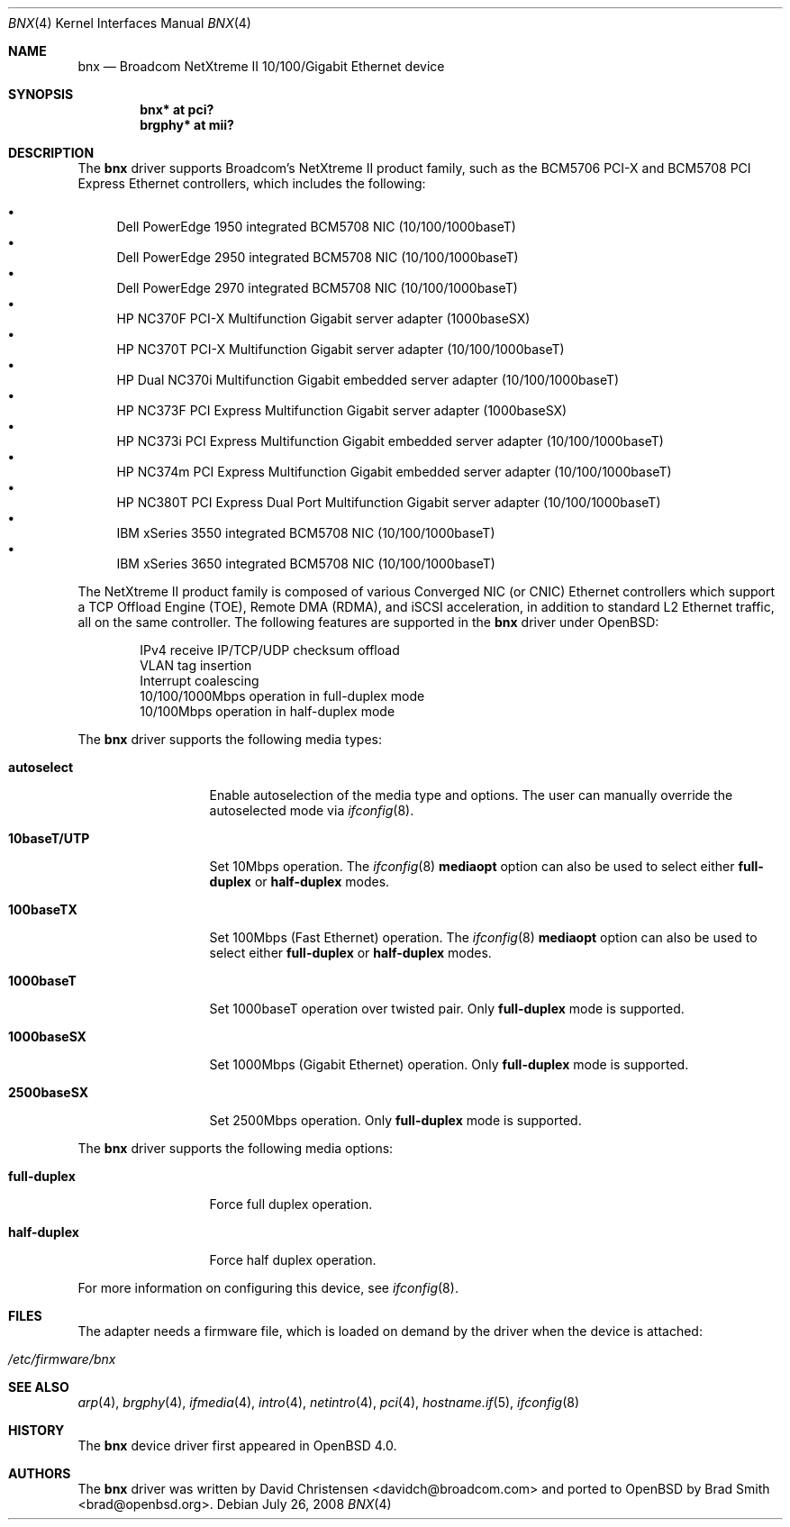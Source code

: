 .\"	$OpenBSD: src/share/man/man4/bnx.4,v 1.23 2008/07/26 01:25:08 brad Exp $
.\"
.\"Copyright (c) 2006 Broadcom Corporation
.\" David Christensen <davidch@broadcom.com>.  All rights reserved.
.\"
.\"Redistribution and use in source and binary forms, with or without
.\"modification, are permitted provided that the following conditions
.\"are met:
.\"
.\"1. Redistributions of source code must retain the above copyright
.\"   notice, this list of conditions and the following disclaimer.
.\"2. Redistributions in binary form must reproduce the above copyright
.\"   notice, this list of conditions and the following disclaimer in the
.\"   documentation and/or other materials provided with the distribution.
.\"3. Neither the name of Broadcom Corporation nor the name of its contributors
.\"   may be used to endorse or promote products derived from this software
.\"   without specific prior written consent.
.\"
.\"THIS SOFTWARE IS PROVIDED BY THE COPYRIGHT HOLDERS AND CONTRIBUTORS "AS IS'
.\"AND ANY EXPRESS OR IMPLIED WARRANTIES, INCLUDING, BUT NOT LIMITED TO, THE
.\"IMPLIED WARRANTIES OF MERCHANTABILITY AND FITNESS FOR A PARTICULAR PURPOSE
.\"ARE DISCLAIMED.  IN NO EVENT SHALL THE COPYRIGHT OWNER OR CONTRIBUTORS
.\"BE LIABLE FOR ANY DIRECT, INDIRECT, INCIDENTAL, SPECIAL, EXEMPLARY, OR
.\"CONSEQUENTIAL DAMAGES (INCLUDING, BUT NOT LIMITED TO, PROCUREMENT OF
.\"SUBSTITUTE GOODS OR SERVICES; LOSS OF USE, DATA, OR PROFITS; OR BUSINESS
.\"INTERRUPTION) HOWEVER CAUSED AND ON ANY THEORY OF LIABILITY, WHETHER IN
.\"CONTRACT, STRICT LIABILITY, OR TORT (INCLUDING NEGLIGENCE OR OTHERWISE)
.\"ARISING IN ANY WAY OUT OF THE USE OF THIS SOFTWARE, EVEN IF ADVISED OF
.\"THE POSSIBILITY OF SUCH DAMAGE.
.\"
.\" $FreeBSD: /repoman/r/ncvs/src/share/man/man4/bce.4,v 1.2 2006/04/10 20:12:17 brueffer Exp $
.\"
.Dd $Mdocdate: July 26 2008 $
.Dt BNX 4
.Os
.Sh NAME
.Nm bnx
.Nd Broadcom NetXtreme II 10/100/Gigabit Ethernet device
.Sh SYNOPSIS
.Cd "bnx* at pci?"
.Cd "brgphy* at mii?"
.Sh DESCRIPTION
The
.Nm
driver supports Broadcom's NetXtreme II product family, such as the
BCM5706 PCI-X and BCM5708 PCI Express Ethernet controllers, which
includes the following:
.Pp
.Bl -bullet -compact
.It
Dell PowerEdge 1950 integrated BCM5708 NIC (10/100/1000baseT)
.It
Dell PowerEdge 2950 integrated BCM5708 NIC (10/100/1000baseT)
.It
Dell PowerEdge 2970 integrated BCM5708 NIC (10/100/1000baseT)
.It
HP NC370F PCI-X Multifunction Gigabit server adapter (1000baseSX)
.It
HP NC370T PCI-X Multifunction Gigabit server adapter (10/100/1000baseT)
.It
HP Dual NC370i Multifunction Gigabit embedded server adapter (10/100/1000baseT)
.It
HP NC373F PCI Express Multifunction Gigabit server adapter (1000baseSX)
.It
HP NC373i PCI Express Multifunction Gigabit embedded server adapter (10/100/1000baseT)
.It
HP NC374m PCI Express Multifunction Gigabit embedded server adapter (10/100/1000baseT)
.It
HP NC380T PCI Express Dual Port Multifunction Gigabit server adapter (10/100/1000baseT)
.It
IBM xSeries 3550 integrated BCM5708 NIC (10/100/1000baseT)
.It
IBM xSeries 3650 integrated BCM5708 NIC (10/100/1000baseT)
.El
.Pp
The NetXtreme II product family is composed of various Converged NIC (or CNIC)
Ethernet controllers which support a TCP Offload Engine (TOE),
Remote DMA (RDMA), and iSCSI acceleration,
in addition to standard L2 Ethernet traffic,
all on the same controller.
The following features are supported in the
.Nm
driver under
.Ox :
.Bd -literal -offset indent
IPv4 receive IP/TCP/UDP checksum offload
.\"Jumbo frames (up to 9022 bytes)
VLAN tag insertion
Interrupt coalescing
10/100/1000Mbps operation in full-duplex mode
10/100Mbps operation in half-duplex mode
.Ed
.Pp
The
.Nm
driver supports the following media types:
.Bl -tag -width ".Cm 10baseT/UTP"
.It Cm autoselect
Enable autoselection of the media type and options.
The user can manually override
the autoselected mode via
.Xr ifconfig 8 .
.It Cm 10baseT/UTP
Set 10Mbps operation.
The
.Xr ifconfig 8
.Ic mediaopt
option can also be used to select either
.Cm full-duplex
or
.Cm half-duplex
modes.
.It Cm 100baseTX
Set 100Mbps (Fast Ethernet) operation.
The
.Xr ifconfig 8
.Ic mediaopt
option can also be used to select either
.Cm full-duplex
or
.Cm half-duplex
modes.
.It Cm 1000baseT
Set 1000baseT operation over twisted pair.
Only
.Cm full-duplex
mode is supported.
.It Cm 1000baseSX
Set 1000Mbps (Gigabit Ethernet) operation.
Only
.Cm full-duplex
mode is supported.
.It Cm 2500baseSX
Set 2500Mbps operation.
Only
.Cm full-duplex
mode is supported.
.El
.Pp
The
.Nm
driver supports the following media options:
.Bl -tag -width ".Cm full-duplex"
.It Cm full-duplex
Force full duplex operation.
.It Cm half-duplex
Force half duplex operation.
.El
.Pp
For more information on configuring this device, see
.Xr ifconfig 8 .
.Sh FILES
The adapter needs a firmware file, which is loaded on demand by the
driver when the device is attached:
.Pp
.Bl -tag -width Ds -offset indent -compact
.It Pa /etc/firmware/bnx
.El
.Sh SEE ALSO
.Xr arp 4 ,
.Xr brgphy 4 ,
.Xr ifmedia 4 ,
.Xr intro 4 ,
.Xr netintro 4 ,
.Xr pci 4 ,
.Xr hostname.if 5 ,
.Xr ifconfig 8
.Sh HISTORY
The
.Nm
device driver first appeared in
.Ox 4.0 .
.Sh AUTHORS
.An -nosplit
The
.Nm
driver was written by
.An David Christensen Aq davidch@broadcom.com
and ported to
.Ox
by
.An Brad Smith Aq brad@openbsd.org .
